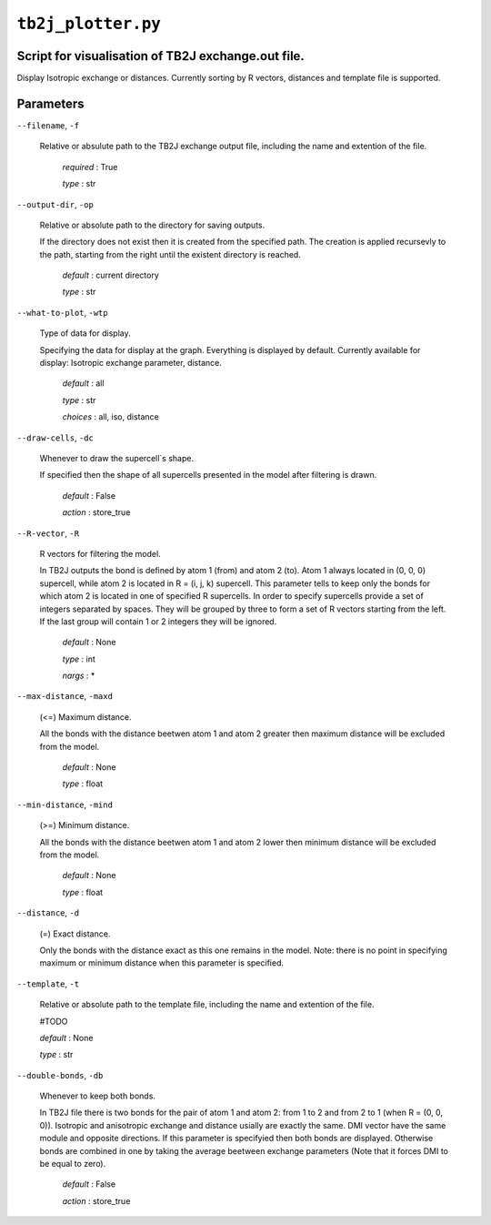 ``tb2j_plotter.py``
===================
Script for visualisation of TB2J exchange.out file.
---------------------------------------------------

Display Isotropic exchange or distances.
Currently sorting by R vectors, distances and template file is supported.

Parameters
----------

``--filename``, ``-f``

    Relative or absulute path to the TB2J exchange output file, 
    including the name and extention of the file.

        *required* : True

        *type* : str

``--output-dir``, ``-op``

    Relative or absolute path to the directory for saving outputs.

    If the directory does not exist then it is created from the specified path.
    The creation is applied recursevly to the path, starting from the right
    until the existent directory is reached.

        *default* : current directory
        
        *type* : str

``--what-to-plot``, ``-wtp``

    Type of data for display.

    Specifying the data for display at the graph. Everything is displayed by default. 
    Currently available for display: Isotropic exchange parameter, distance.

        *default* : all

        *type* : str

        *choices* : all, iso, distance

``--draw-cells``, ``-dc``

    Whenever to draw the supercell`s shape.

    If specified then the shape of all supercells 
    presented in the model after filtering is drawn.

        *default* : False

        *action* : store_true

``--R-vector``, ``-R``

    R vectors for filtering the model.

    In TB2J outputs the bond is defined by atom 1 (from) and atom 2 (to). 
    Atom 1 always located in (0, 0, 0) supercell, while atom 2 is located in 
    R = (i, j, k) supercell. This parameter tells to keep only the bonds
    for which atom 2 is located in one of specified R supercells. 
    In order to specify supercells provide a set of integers 
    separated by spaces. They will be grouped by three to form a set of R vectors 
    starting from the left. If the last group will contain 1 or 2 integers 
    they will be ignored.

        *default* : None

        *type* : int

        *nargs* : *

``--max-distance``, ``-maxd``

    (<=) Maximum distance.

    All the bonds with the distance beetwen atom 1 and atom 2 
    greater then maximum distance will be excluded from the model.

        *default* : None

        *type* : float

``--min-distance``, ``-mind``

    (>=) Minimum distance.

    All the bonds with the distance beetwen atom 1 and atom 2 
    lower then minimum distance will be excluded from the model.

        *default* : None

        *type* : float

``--distance``, ``-d``

    (=) Exact distance.

    Only the bonds with the distance exact as this one remains in the model.
    Note: there is no point in specifying maximum or minimum distance when 
    this parameter is specified.

``--template``, ``-t``

    Relative or absolute path to the template file, 
    including the name and extention of the file.

    #TODO

    *default* : None

    *type* : str

``--double-bonds``, ``-db``

    Whenever to keep both bonds.

    In TB2J file there is two bonds for the pair of atom 1 and atom 2: 
    from 1 to 2 and from 2 to 1 (when R = (0, 0, 0)). Isotropic and 
    anisotropic exchange and distance usially are exactly the same. 
    DMI vector have the same module and opposite directions. 
    If this parameter is specifyied then both bonds are displayed. 
    Otherwise bonds are combined in one by taking the average beetween
    exchange parameters (Note that it forces DMI to be equal to zero).

        *default* : False

        *action* : store_true
 
